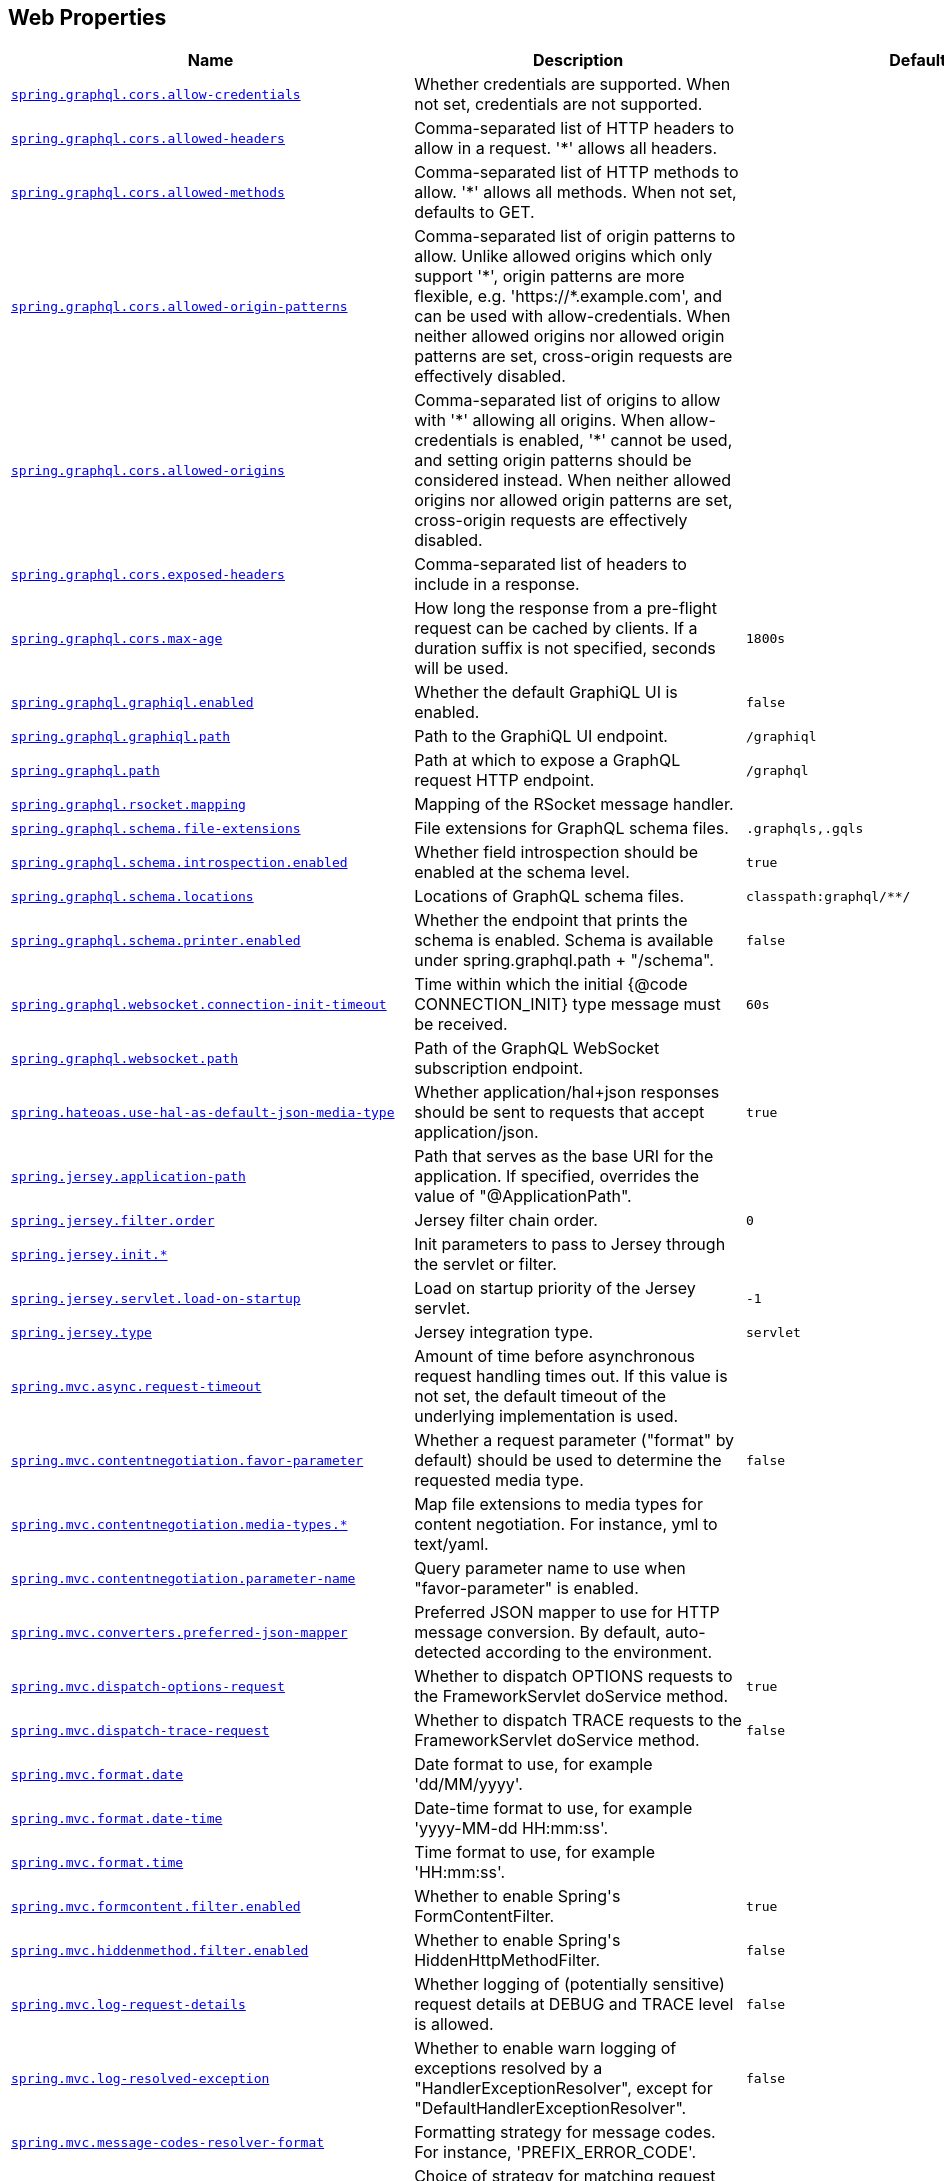 [[appendix.application-properties.web]]
== Web Properties
[cols="4,3,3", options="header"]
|===
|Name|Description|Default Value

|[[application-properties.web.spring.graphql.cors.allow-credentials]]<<application-properties.web.spring.graphql.cors.allow-credentials,`+spring.graphql.cors.allow-credentials+`>>
|+++Whether credentials are supported. When not set, credentials are not supported.+++
|

|[[application-properties.web.spring.graphql.cors.allowed-headers]]<<application-properties.web.spring.graphql.cors.allowed-headers,`+spring.graphql.cors.allowed-headers+`>>
|+++Comma-separated list of HTTP headers to allow in a request. '*' allows all headers.+++
|

|[[application-properties.web.spring.graphql.cors.allowed-methods]]<<application-properties.web.spring.graphql.cors.allowed-methods,`+spring.graphql.cors.allowed-methods+`>>
|+++Comma-separated list of HTTP methods to allow. '*' allows all methods. When not set, defaults to GET.+++
|

|[[application-properties.web.spring.graphql.cors.allowed-origin-patterns]]<<application-properties.web.spring.graphql.cors.allowed-origin-patterns,`+spring.graphql.cors.allowed-origin-patterns+`>>
|+++Comma-separated list of origin patterns to allow. Unlike allowed origins which only support '*', origin patterns are more flexible, e.g. 'https://*.example.com', and can be used with allow-credentials. When neither allowed origins nor allowed origin patterns are set, cross-origin requests are effectively disabled.+++
|

|[[application-properties.web.spring.graphql.cors.allowed-origins]]<<application-properties.web.spring.graphql.cors.allowed-origins,`+spring.graphql.cors.allowed-origins+`>>
|+++Comma-separated list of origins to allow with '*' allowing all origins. When allow-credentials is enabled, '*' cannot be used, and setting origin patterns should be considered instead. When neither allowed origins nor allowed origin patterns are set, cross-origin requests are effectively disabled.+++
|

|[[application-properties.web.spring.graphql.cors.exposed-headers]]<<application-properties.web.spring.graphql.cors.exposed-headers,`+spring.graphql.cors.exposed-headers+`>>
|+++Comma-separated list of headers to include in a response.+++
|

|[[application-properties.web.spring.graphql.cors.max-age]]<<application-properties.web.spring.graphql.cors.max-age,`+spring.graphql.cors.max-age+`>>
|+++How long the response from a pre-flight request can be cached by clients. If a duration suffix is not specified, seconds will be used.+++
|`+1800s+`

|[[application-properties.web.spring.graphql.graphiql.enabled]]<<application-properties.web.spring.graphql.graphiql.enabled,`+spring.graphql.graphiql.enabled+`>>
|+++Whether the default GraphiQL UI is enabled.+++
|`+false+`

|[[application-properties.web.spring.graphql.graphiql.path]]<<application-properties.web.spring.graphql.graphiql.path,`+spring.graphql.graphiql.path+`>>
|+++Path to the GraphiQL UI endpoint.+++
|`+/graphiql+`

|[[application-properties.web.spring.graphql.path]]<<application-properties.web.spring.graphql.path,`+spring.graphql.path+`>>
|+++Path at which to expose a GraphQL request HTTP endpoint.+++
|`+/graphql+`

|[[application-properties.web.spring.graphql.rsocket.mapping]]<<application-properties.web.spring.graphql.rsocket.mapping,`+spring.graphql.rsocket.mapping+`>>
|+++Mapping of the RSocket message handler.+++
|

|[[application-properties.web.spring.graphql.schema.file-extensions]]<<application-properties.web.spring.graphql.schema.file-extensions,`+spring.graphql.schema.file-extensions+`>>
|+++File extensions for GraphQL schema files.+++
|`+.graphqls,.gqls+`

|[[application-properties.web.spring.graphql.schema.introspection.enabled]]<<application-properties.web.spring.graphql.schema.introspection.enabled,`+spring.graphql.schema.introspection.enabled+`>>
|+++Whether field introspection should be enabled at the schema level.+++
|`+true+`

|[[application-properties.web.spring.graphql.schema.locations]]<<application-properties.web.spring.graphql.schema.locations,`+spring.graphql.schema.locations+`>>
|+++Locations of GraphQL schema files.+++
|`+classpath:graphql/**/+`

|[[application-properties.web.spring.graphql.schema.printer.enabled]]<<application-properties.web.spring.graphql.schema.printer.enabled,`+spring.graphql.schema.printer.enabled+`>>
|+++Whether the endpoint that prints the schema is enabled. Schema is available under spring.graphql.path + "/schema".+++
|`+false+`

|[[application-properties.web.spring.graphql.websocket.connection-init-timeout]]<<application-properties.web.spring.graphql.websocket.connection-init-timeout,`+spring.graphql.websocket.connection-init-timeout+`>>
|+++Time within which the initial {@code CONNECTION_INIT} type message must be received.+++
|`+60s+`

|[[application-properties.web.spring.graphql.websocket.path]]<<application-properties.web.spring.graphql.websocket.path,`+spring.graphql.websocket.path+`>>
|+++Path of the GraphQL WebSocket subscription endpoint.+++
|

|[[application-properties.web.spring.hateoas.use-hal-as-default-json-media-type]]<<application-properties.web.spring.hateoas.use-hal-as-default-json-media-type,`+spring.hateoas.use-hal-as-default-json-media-type+`>>
|+++Whether application/hal+json responses should be sent to requests that accept application/json.+++
|`+true+`

|[[application-properties.web.spring.jersey.application-path]]<<application-properties.web.spring.jersey.application-path,`+spring.jersey.application-path+`>>
|+++Path that serves as the base URI for the application. If specified, overrides the value of "@ApplicationPath".+++
|

|[[application-properties.web.spring.jersey.filter.order]]<<application-properties.web.spring.jersey.filter.order,`+spring.jersey.filter.order+`>>
|+++Jersey filter chain order.+++
|`+0+`

|[[application-properties.web.spring.jersey.init]]<<application-properties.web.spring.jersey.init,`+spring.jersey.init.*+`>>
|+++Init parameters to pass to Jersey through the servlet or filter.+++
|

|[[application-properties.web.spring.jersey.servlet.load-on-startup]]<<application-properties.web.spring.jersey.servlet.load-on-startup,`+spring.jersey.servlet.load-on-startup+`>>
|+++Load on startup priority of the Jersey servlet.+++
|`+-1+`

|[[application-properties.web.spring.jersey.type]]<<application-properties.web.spring.jersey.type,`+spring.jersey.type+`>>
|+++Jersey integration type.+++
|`+servlet+`

|[[application-properties.web.spring.mvc.async.request-timeout]]<<application-properties.web.spring.mvc.async.request-timeout,`+spring.mvc.async.request-timeout+`>>
|+++Amount of time before asynchronous request handling times out. If this value is not set, the default timeout of the underlying implementation is used.+++
|

|[[application-properties.web.spring.mvc.contentnegotiation.favor-parameter]]<<application-properties.web.spring.mvc.contentnegotiation.favor-parameter,`+spring.mvc.contentnegotiation.favor-parameter+`>>
|+++Whether a request parameter ("format" by default) should be used to determine the requested media type.+++
|`+false+`

|[[application-properties.web.spring.mvc.contentnegotiation.media-types]]<<application-properties.web.spring.mvc.contentnegotiation.media-types,`+spring.mvc.contentnegotiation.media-types.*+`>>
|+++Map file extensions to media types for content negotiation. For instance, yml to text/yaml.+++
|

|[[application-properties.web.spring.mvc.contentnegotiation.parameter-name]]<<application-properties.web.spring.mvc.contentnegotiation.parameter-name,`+spring.mvc.contentnegotiation.parameter-name+`>>
|+++Query parameter name to use when "favor-parameter" is enabled.+++
|

|[[application-properties.web.spring.mvc.converters.preferred-json-mapper]]<<application-properties.web.spring.mvc.converters.preferred-json-mapper,`+spring.mvc.converters.preferred-json-mapper+`>>
|+++Preferred JSON mapper to use for HTTP message conversion. By default, auto-detected according to the environment.+++
|

|[[application-properties.web.spring.mvc.dispatch-options-request]]<<application-properties.web.spring.mvc.dispatch-options-request,`+spring.mvc.dispatch-options-request+`>>
|+++Whether to dispatch OPTIONS requests to the FrameworkServlet doService method.+++
|`+true+`

|[[application-properties.web.spring.mvc.dispatch-trace-request]]<<application-properties.web.spring.mvc.dispatch-trace-request,`+spring.mvc.dispatch-trace-request+`>>
|+++Whether to dispatch TRACE requests to the FrameworkServlet doService method.+++
|`+false+`

|[[application-properties.web.spring.mvc.format.date]]<<application-properties.web.spring.mvc.format.date,`+spring.mvc.format.date+`>>
|+++Date format to use, for example 'dd/MM/yyyy'.+++
|

|[[application-properties.web.spring.mvc.format.date-time]]<<application-properties.web.spring.mvc.format.date-time,`+spring.mvc.format.date-time+`>>
|+++Date-time format to use, for example 'yyyy-MM-dd HH:mm:ss'.+++
|

|[[application-properties.web.spring.mvc.format.time]]<<application-properties.web.spring.mvc.format.time,`+spring.mvc.format.time+`>>
|+++Time format to use, for example 'HH:mm:ss'.+++
|

|[[application-properties.web.spring.mvc.formcontent.filter.enabled]]<<application-properties.web.spring.mvc.formcontent.filter.enabled,`+spring.mvc.formcontent.filter.enabled+`>>
|+++Whether to enable Spring's FormContentFilter.+++
|`+true+`

|[[application-properties.web.spring.mvc.hiddenmethod.filter.enabled]]<<application-properties.web.spring.mvc.hiddenmethod.filter.enabled,`+spring.mvc.hiddenmethod.filter.enabled+`>>
|+++Whether to enable Spring's HiddenHttpMethodFilter.+++
|`+false+`

|[[application-properties.web.spring.mvc.log-request-details]]<<application-properties.web.spring.mvc.log-request-details,`+spring.mvc.log-request-details+`>>
|+++Whether logging of (potentially sensitive) request details at DEBUG and TRACE level is allowed.+++
|`+false+`

|[[application-properties.web.spring.mvc.log-resolved-exception]]<<application-properties.web.spring.mvc.log-resolved-exception,`+spring.mvc.log-resolved-exception+`>>
|+++Whether to enable warn logging of exceptions resolved by a "HandlerExceptionResolver", except for "DefaultHandlerExceptionResolver".+++
|`+false+`

|[[application-properties.web.spring.mvc.message-codes-resolver-format]]<<application-properties.web.spring.mvc.message-codes-resolver-format,`+spring.mvc.message-codes-resolver-format+`>>
|+++Formatting strategy for message codes. For instance, 'PREFIX_ERROR_CODE'.+++
|

|[[application-properties.web.spring.mvc.pathmatch.matching-strategy]]<<application-properties.web.spring.mvc.pathmatch.matching-strategy,`+spring.mvc.pathmatch.matching-strategy+`>>
|+++Choice of strategy for matching request paths against registered mappings.+++
|`+path-pattern-parser+`

|[[application-properties.web.spring.mvc.problemdetails.enabled]]<<application-properties.web.spring.mvc.problemdetails.enabled,`+spring.mvc.problemdetails.enabled+`>>
|+++Whether RFC 7807 Problem Details support should be enabled.+++
|`+false+`

|[[application-properties.web.spring.mvc.publish-request-handled-events]]<<application-properties.web.spring.mvc.publish-request-handled-events,`+spring.mvc.publish-request-handled-events+`>>
|+++Whether to publish a ServletRequestHandledEvent at the end of each request.+++
|`+true+`

|[[application-properties.web.spring.mvc.servlet.load-on-startup]]<<application-properties.web.spring.mvc.servlet.load-on-startup,`+spring.mvc.servlet.load-on-startup+`>>
|+++Load on startup priority of the dispatcher servlet.+++
|`+-1+`

|[[application-properties.web.spring.mvc.servlet.path]]<<application-properties.web.spring.mvc.servlet.path,`+spring.mvc.servlet.path+`>>
|+++Path of the dispatcher servlet. Setting a custom value for this property is not compatible with the PathPatternParser matching strategy.+++
|`+/+`

|[[application-properties.web.spring.mvc.static-path-pattern]]<<application-properties.web.spring.mvc.static-path-pattern,`+spring.mvc.static-path-pattern+`>>
|+++Path pattern used for static resources.+++
|`+/**+`

|[[application-properties.web.spring.mvc.throw-exception-if-no-handler-found]]<<application-properties.web.spring.mvc.throw-exception-if-no-handler-found,`+spring.mvc.throw-exception-if-no-handler-found+`>>
|+++Whether a "NoHandlerFoundException" should be thrown if no Handler was found to process a request.+++
|`+false+`

|[[application-properties.web.spring.mvc.view.prefix]]<<application-properties.web.spring.mvc.view.prefix,`+spring.mvc.view.prefix+`>>
|+++Spring MVC view prefix.+++
|

|[[application-properties.web.spring.mvc.view.suffix]]<<application-properties.web.spring.mvc.view.suffix,`+spring.mvc.view.suffix+`>>
|+++Spring MVC view suffix.+++
|

|[[application-properties.web.spring.mvc.webjars-path-pattern]]<<application-properties.web.spring.mvc.webjars-path-pattern,`+spring.mvc.webjars-path-pattern+`>>
|+++Path pattern used for WebJar assets.+++
|`+/webjars/**+`

|[[application-properties.web.spring.netty.leak-detection]]<<application-properties.web.spring.netty.leak-detection,`+spring.netty.leak-detection+`>>
|+++Level of leak detection for reference-counted buffers. If not configured via 'ResourceLeakDetector.setLevel' or the 'io.netty.leakDetection.level' system property, default to 'simple'.+++
|

|[[application-properties.web.spring.servlet.multipart.enabled]]<<application-properties.web.spring.servlet.multipart.enabled,`+spring.servlet.multipart.enabled+`>>
|+++Whether to enable support of multipart uploads.+++
|`+true+`

|[[application-properties.web.spring.servlet.multipart.file-size-threshold]]<<application-properties.web.spring.servlet.multipart.file-size-threshold,`+spring.servlet.multipart.file-size-threshold+`>>
|+++Threshold after which files are written to disk.+++
|`+0B+`

|[[application-properties.web.spring.servlet.multipart.location]]<<application-properties.web.spring.servlet.multipart.location,`+spring.servlet.multipart.location+`>>
|+++Intermediate location of uploaded files.+++
|

|[[application-properties.web.spring.servlet.multipart.max-file-size]]<<application-properties.web.spring.servlet.multipart.max-file-size,`+spring.servlet.multipart.max-file-size+`>>
|+++Max file size.+++
|`+1MB+`

|[[application-properties.web.spring.servlet.multipart.max-request-size]]<<application-properties.web.spring.servlet.multipart.max-request-size,`+spring.servlet.multipart.max-request-size+`>>
|+++Max request size.+++
|`+10MB+`

|[[application-properties.web.spring.servlet.multipart.resolve-lazily]]<<application-properties.web.spring.servlet.multipart.resolve-lazily,`+spring.servlet.multipart.resolve-lazily+`>>
|+++Whether to resolve the multipart request lazily at the time of file or parameter access.+++
|`+false+`

|[[application-properties.web.spring.session.hazelcast.flush-mode]]<<application-properties.web.spring.session.hazelcast.flush-mode,`+spring.session.hazelcast.flush-mode+`>>
|+++Sessions flush mode. Determines when session changes are written to the session store.+++
|`+on-save+`

|[[application-properties.web.spring.session.hazelcast.map-name]]<<application-properties.web.spring.session.hazelcast.map-name,`+spring.session.hazelcast.map-name+`>>
|+++Name of the map used to store sessions.+++
|`+spring:session:sessions+`

|[[application-properties.web.spring.session.hazelcast.save-mode]]<<application-properties.web.spring.session.hazelcast.save-mode,`+spring.session.hazelcast.save-mode+`>>
|+++Sessions save mode. Determines how session changes are tracked and saved to the session store.+++
|`+on-set-attribute+`

|[[application-properties.web.spring.session.jdbc.cleanup-cron]]<<application-properties.web.spring.session.jdbc.cleanup-cron,`+spring.session.jdbc.cleanup-cron+`>>
|+++Cron expression for expired session cleanup job.+++
|`+0 * * * * *+`

|[[application-properties.web.spring.session.jdbc.flush-mode]]<<application-properties.web.spring.session.jdbc.flush-mode,`+spring.session.jdbc.flush-mode+`>>
|+++Sessions flush mode. Determines when session changes are written to the session store.+++
|`+on-save+`

|[[application-properties.web.spring.session.jdbc.initialize-schema]]<<application-properties.web.spring.session.jdbc.initialize-schema,`+spring.session.jdbc.initialize-schema+`>>
|+++Database schema initialization mode.+++
|`+embedded+`

|[[application-properties.web.spring.session.jdbc.platform]]<<application-properties.web.spring.session.jdbc.platform,`+spring.session.jdbc.platform+`>>
|+++Platform to use in initialization scripts if the @@platform@@ placeholder is used. Auto-detected by default.+++
|

|[[application-properties.web.spring.session.jdbc.save-mode]]<<application-properties.web.spring.session.jdbc.save-mode,`+spring.session.jdbc.save-mode+`>>
|+++Sessions save mode. Determines how session changes are tracked and saved to the session store.+++
|`+on-set-attribute+`

|[[application-properties.web.spring.session.jdbc.schema]]<<application-properties.web.spring.session.jdbc.schema,`+spring.session.jdbc.schema+`>>
|+++Path to the SQL file to use to initialize the database schema.+++
|`+classpath:org/springframework/session/jdbc/schema-@@platform@@.sql+`

|[[application-properties.web.spring.session.jdbc.table-name]]<<application-properties.web.spring.session.jdbc.table-name,`+spring.session.jdbc.table-name+`>>
|+++Name of the database table used to store sessions.+++
|`+SPRING_SESSION+`

|[[application-properties.web.spring.session.mongodb.collection-name]]<<application-properties.web.spring.session.mongodb.collection-name,`+spring.session.mongodb.collection-name+`>>
|+++Collection name used to store sessions.+++
|`+sessions+`

|[[application-properties.web.spring.session.redis.cleanup-cron]]<<application-properties.web.spring.session.redis.cleanup-cron,`+spring.session.redis.cleanup-cron+`>>
|+++Cron expression for expired session cleanup job. Only supported when repository-type is set to indexed.+++
|`+0 * * * * *+`

|[[application-properties.web.spring.session.redis.configure-action]]<<application-properties.web.spring.session.redis.configure-action,`+spring.session.redis.configure-action+`>>
|+++The configure action to apply when no user defined ConfigureRedisAction bean is present.+++
|`+notify-keyspace-events+`

|[[application-properties.web.spring.session.redis.flush-mode]]<<application-properties.web.spring.session.redis.flush-mode,`+spring.session.redis.flush-mode+`>>
|+++Sessions flush mode. Determines when session changes are written to the session store.+++
|`+on-save+`

|[[application-properties.web.spring.session.redis.namespace]]<<application-properties.web.spring.session.redis.namespace,`+spring.session.redis.namespace+`>>
|+++Namespace for keys used to store sessions.+++
|`+spring:session+`

|[[application-properties.web.spring.session.redis.repository-type]]<<application-properties.web.spring.session.redis.repository-type,`+spring.session.redis.repository-type+`>>
|+++Type of Redis session repository to configure.+++
|`+default+`

|[[application-properties.web.spring.session.redis.save-mode]]<<application-properties.web.spring.session.redis.save-mode,`+spring.session.redis.save-mode+`>>
|+++Sessions save mode. Determines how session changes are tracked and saved to the session store.+++
|`+on-set-attribute+`

|[[application-properties.web.spring.session.servlet.filter-dispatcher-types]]<<application-properties.web.spring.session.servlet.filter-dispatcher-types,`+spring.session.servlet.filter-dispatcher-types+`>>
|+++Session repository filter dispatcher types.+++
|`+[async, error, request]+`

|[[application-properties.web.spring.session.servlet.filter-order]]<<application-properties.web.spring.session.servlet.filter-order,`+spring.session.servlet.filter-order+`>>
|+++Session repository filter order.+++
|

|[[application-properties.web.spring.session.timeout]]<<application-properties.web.spring.session.timeout,`+spring.session.timeout+`>>
|+++Session timeout. If a duration suffix is not specified, seconds will be used.+++
|

|[[application-properties.web.spring.web.locale]]<<application-properties.web.spring.web.locale,`+spring.web.locale+`>>
|+++Locale to use. By default, this locale is overridden by the "Accept-Language" header.+++
|

|[[application-properties.web.spring.web.locale-resolver]]<<application-properties.web.spring.web.locale-resolver,`+spring.web.locale-resolver+`>>
|+++Define how the locale should be resolved.+++
|`+accept-header+`

|[[application-properties.web.spring.web.resources.add-mappings]]<<application-properties.web.spring.web.resources.add-mappings,`+spring.web.resources.add-mappings+`>>
|+++Whether to enable default resource handling.+++
|`+true+`

|[[application-properties.web.spring.web.resources.cache.cachecontrol.cache-private]]<<application-properties.web.spring.web.resources.cache.cachecontrol.cache-private,`+spring.web.resources.cache.cachecontrol.cache-private+`>>
|+++Indicate that the response message is intended for a single user and must not be stored by a shared cache.+++
|

|[[application-properties.web.spring.web.resources.cache.cachecontrol.cache-public]]<<application-properties.web.spring.web.resources.cache.cachecontrol.cache-public,`+spring.web.resources.cache.cachecontrol.cache-public+`>>
|+++Indicate that any cache may store the response.+++
|

|[[application-properties.web.spring.web.resources.cache.cachecontrol.max-age]]<<application-properties.web.spring.web.resources.cache.cachecontrol.max-age,`+spring.web.resources.cache.cachecontrol.max-age+`>>
|+++Maximum time the response should be cached, in seconds if no duration suffix is not specified.+++
|

|[[application-properties.web.spring.web.resources.cache.cachecontrol.must-revalidate]]<<application-properties.web.spring.web.resources.cache.cachecontrol.must-revalidate,`+spring.web.resources.cache.cachecontrol.must-revalidate+`>>
|+++Indicate that once it has become stale, a cache must not use the response without re-validating it with the server.+++
|

|[[application-properties.web.spring.web.resources.cache.cachecontrol.no-cache]]<<application-properties.web.spring.web.resources.cache.cachecontrol.no-cache,`+spring.web.resources.cache.cachecontrol.no-cache+`>>
|+++Indicate that the cached response can be reused only if re-validated with the server.+++
|

|[[application-properties.web.spring.web.resources.cache.cachecontrol.no-store]]<<application-properties.web.spring.web.resources.cache.cachecontrol.no-store,`+spring.web.resources.cache.cachecontrol.no-store+`>>
|+++Indicate to not cache the response in any case.+++
|

|[[application-properties.web.spring.web.resources.cache.cachecontrol.no-transform]]<<application-properties.web.spring.web.resources.cache.cachecontrol.no-transform,`+spring.web.resources.cache.cachecontrol.no-transform+`>>
|+++Indicate intermediaries (caches and others) that they should not transform the response content.+++
|

|[[application-properties.web.spring.web.resources.cache.cachecontrol.proxy-revalidate]]<<application-properties.web.spring.web.resources.cache.cachecontrol.proxy-revalidate,`+spring.web.resources.cache.cachecontrol.proxy-revalidate+`>>
|+++Same meaning as the "must-revalidate" directive, except that it does not apply to private caches.+++
|

|[[application-properties.web.spring.web.resources.cache.cachecontrol.s-max-age]]<<application-properties.web.spring.web.resources.cache.cachecontrol.s-max-age,`+spring.web.resources.cache.cachecontrol.s-max-age+`>>
|+++Maximum time the response should be cached by shared caches, in seconds if no duration suffix is not specified.+++
|

|[[application-properties.web.spring.web.resources.cache.cachecontrol.stale-if-error]]<<application-properties.web.spring.web.resources.cache.cachecontrol.stale-if-error,`+spring.web.resources.cache.cachecontrol.stale-if-error+`>>
|+++Maximum time the response may be used when errors are encountered, in seconds if no duration suffix is not specified.+++
|

|[[application-properties.web.spring.web.resources.cache.cachecontrol.stale-while-revalidate]]<<application-properties.web.spring.web.resources.cache.cachecontrol.stale-while-revalidate,`+spring.web.resources.cache.cachecontrol.stale-while-revalidate+`>>
|+++Maximum time the response can be served after it becomes stale, in seconds if no duration suffix is not specified.+++
|

|[[application-properties.web.spring.web.resources.cache.period]]<<application-properties.web.spring.web.resources.cache.period,`+spring.web.resources.cache.period+`>>
|+++Cache period for the resources served by the resource handler. If a duration suffix is not specified, seconds will be used. Can be overridden by the 'spring.web.resources.cache.cachecontrol' properties.+++
|

|[[application-properties.web.spring.web.resources.cache.use-last-modified]]<<application-properties.web.spring.web.resources.cache.use-last-modified,`+spring.web.resources.cache.use-last-modified+`>>
|+++Whether we should use the "lastModified" metadata of the files in HTTP caching headers.+++
|`+true+`

|[[application-properties.web.spring.web.resources.chain.cache]]<<application-properties.web.spring.web.resources.chain.cache,`+spring.web.resources.chain.cache+`>>
|+++Whether to enable caching in the Resource chain.+++
|`+true+`

|[[application-properties.web.spring.web.resources.chain.compressed]]<<application-properties.web.spring.web.resources.chain.compressed,`+spring.web.resources.chain.compressed+`>>
|+++Whether to enable resolution of already compressed resources (gzip, brotli). Checks for a resource name with the '.gz' or '.br' file extensions.+++
|`+false+`

|[[application-properties.web.spring.web.resources.chain.enabled]]<<application-properties.web.spring.web.resources.chain.enabled,`+spring.web.resources.chain.enabled+`>>
|+++Whether to enable the Spring Resource Handling chain. By default, disabled unless at least one strategy has been enabled.+++
|

|[[application-properties.web.spring.web.resources.chain.strategy.content.enabled]]<<application-properties.web.spring.web.resources.chain.strategy.content.enabled,`+spring.web.resources.chain.strategy.content.enabled+`>>
|+++Whether to enable the content Version Strategy.+++
|`+false+`

|[[application-properties.web.spring.web.resources.chain.strategy.content.paths]]<<application-properties.web.spring.web.resources.chain.strategy.content.paths,`+spring.web.resources.chain.strategy.content.paths+`>>
|+++Comma-separated list of patterns to apply to the content Version Strategy.+++
|`+[/**]+`

|[[application-properties.web.spring.web.resources.chain.strategy.fixed.enabled]]<<application-properties.web.spring.web.resources.chain.strategy.fixed.enabled,`+spring.web.resources.chain.strategy.fixed.enabled+`>>
|+++Whether to enable the fixed Version Strategy.+++
|`+false+`

|[[application-properties.web.spring.web.resources.chain.strategy.fixed.paths]]<<application-properties.web.spring.web.resources.chain.strategy.fixed.paths,`+spring.web.resources.chain.strategy.fixed.paths+`>>
|+++Comma-separated list of patterns to apply to the fixed Version Strategy.+++
|`+[/**]+`

|[[application-properties.web.spring.web.resources.chain.strategy.fixed.version]]<<application-properties.web.spring.web.resources.chain.strategy.fixed.version,`+spring.web.resources.chain.strategy.fixed.version+`>>
|+++Version string to use for the fixed Version Strategy.+++
|

|[[application-properties.web.spring.web.resources.static-locations]]<<application-properties.web.spring.web.resources.static-locations,`+spring.web.resources.static-locations+`>>
|+++Locations of static resources. Defaults to classpath:[/META-INF/resources/, /resources/, /static/, /public/].+++
|`+[classpath:/META-INF/resources/, classpath:/resources/, classpath:/static/, classpath:/public/]+`

|[[application-properties.web.spring.webflux.base-path]]<<application-properties.web.spring.webflux.base-path,`+spring.webflux.base-path+`>>
|+++Base path for all web handlers.+++
|

|[[application-properties.web.spring.webflux.format.date]]<<application-properties.web.spring.webflux.format.date,`+spring.webflux.format.date+`>>
|+++Date format to use, for example 'dd/MM/yyyy'.+++
|

|[[application-properties.web.spring.webflux.format.date-time]]<<application-properties.web.spring.webflux.format.date-time,`+spring.webflux.format.date-time+`>>
|+++Date-time format to use, for example 'yyyy-MM-dd HH:mm:ss'.+++
|

|[[application-properties.web.spring.webflux.format.time]]<<application-properties.web.spring.webflux.format.time,`+spring.webflux.format.time+`>>
|+++Time format to use, for example 'HH:mm:ss'.+++
|

|[[application-properties.web.spring.webflux.hiddenmethod.filter.enabled]]<<application-properties.web.spring.webflux.hiddenmethod.filter.enabled,`+spring.webflux.hiddenmethod.filter.enabled+`>>
|+++Whether to enable Spring's HiddenHttpMethodFilter.+++
|`+false+`

|[[application-properties.web.spring.webflux.multipart.file-storage-directory]]<<application-properties.web.spring.webflux.multipart.file-storage-directory,`+spring.webflux.multipart.file-storage-directory+`>>
|+++Directory used to store file parts larger than 'maxInMemorySize'. Default is a directory named 'spring-multipart' created under the system temporary directory. Ignored when streaming is enabled.+++
|

|[[application-properties.web.spring.webflux.multipart.headers-charset]]<<application-properties.web.spring.webflux.multipart.headers-charset,`+spring.webflux.multipart.headers-charset+`>>
|+++Character set used to decode headers.+++
|`+UTF-8+`

|[[application-properties.web.spring.webflux.multipart.max-disk-usage-per-part]]<<application-properties.web.spring.webflux.multipart.max-disk-usage-per-part,`+spring.webflux.multipart.max-disk-usage-per-part+`>>
|+++Maximum amount of disk space allowed per part. Default is -1 which enforces no limits. Ignored when streaming is enabled.+++
|`+-1B+`

|[[application-properties.web.spring.webflux.multipart.max-headers-size]]<<application-properties.web.spring.webflux.multipart.max-headers-size,`+spring.webflux.multipart.max-headers-size+`>>
|+++Maximum amount of memory allowed per headers section of each part. Set to -1 to enforce no limits.+++
|`+10KB+`

|[[application-properties.web.spring.webflux.multipart.max-in-memory-size]]<<application-properties.web.spring.webflux.multipart.max-in-memory-size,`+spring.webflux.multipart.max-in-memory-size+`>>
|+++Maximum amount of memory allowed per part before it's written to disk. Set to -1 to store all contents in memory. Ignored when streaming is enabled.+++
|`+256KB+`

|[[application-properties.web.spring.webflux.multipart.max-parts]]<<application-properties.web.spring.webflux.multipart.max-parts,`+spring.webflux.multipart.max-parts+`>>
|+++Maximum number of parts allowed in a given multipart request. Default is -1 which enforces no limits.+++
|`+-1+`

|[[application-properties.web.spring.webflux.problemdetails.enabled]]<<application-properties.web.spring.webflux.problemdetails.enabled,`+spring.webflux.problemdetails.enabled+`>>
|+++Whether RFC 7807 Problem Details support should be enabled.+++
|`+false+`

|[[application-properties.web.spring.webflux.static-path-pattern]]<<application-properties.web.spring.webflux.static-path-pattern,`+spring.webflux.static-path-pattern+`>>
|+++Path pattern used for static resources.+++
|`+/**+`

|[[application-properties.web.spring.webflux.webjars-path-pattern]]<<application-properties.web.spring.webflux.webjars-path-pattern,`+spring.webflux.webjars-path-pattern+`>>
|+++Path pattern used for WebJar assets.+++
|`+/webjars/**+`

|===
